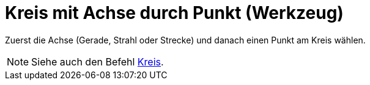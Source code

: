 = Kreis mit Achse durch Punkt (Werkzeug)
:page-en: tools/Circle_with_Axis_through_Point
ifdef::env-github[:imagesdir: /de/modules/ROOT/assets/images]

Zuerst die Achse (Gerade, Strahl oder Strecke) und danach einen Punkt am Kreis wählen.

[NOTE]
====

Siehe auch den Befehl xref:/commands/Kreis.adoc[Kreis].

====
